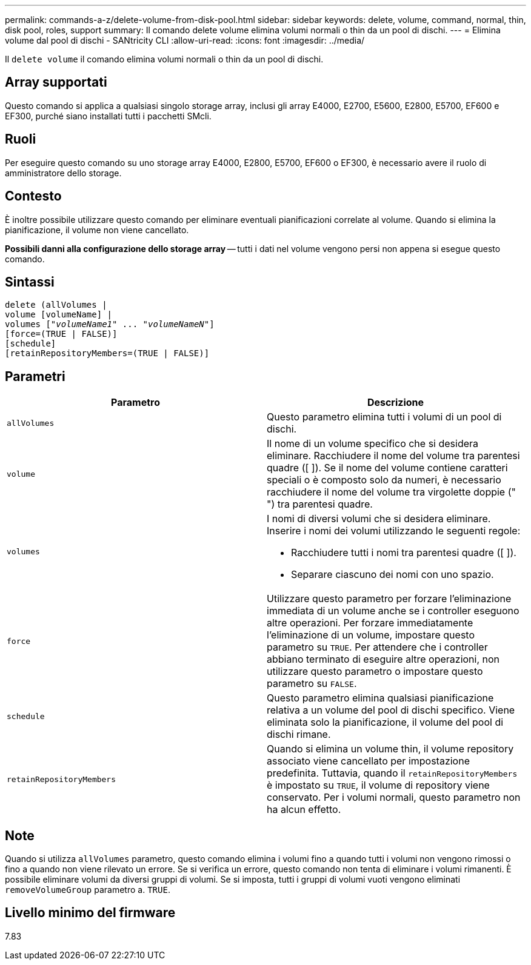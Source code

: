 ---
permalink: commands-a-z/delete-volume-from-disk-pool.html 
sidebar: sidebar 
keywords: delete, volume, command, normal, thin, disk pool, roles, support 
summary: Il comando delete volume elimina volumi normali o thin da un pool di dischi. 
---
= Elimina volume dal pool di dischi - SANtricity CLI
:allow-uri-read: 
:icons: font
:imagesdir: ../media/


[role="lead"]
Il `delete volume` il comando elimina volumi normali o thin da un pool di dischi.



== Array supportati

Questo comando si applica a qualsiasi singolo storage array, inclusi gli array E4000, E2700, E5600, E2800, E5700, EF600 e EF300, purché siano installati tutti i pacchetti SMcli.



== Ruoli

Per eseguire questo comando su uno storage array E4000, E2800, E5700, EF600 o EF300, è necessario avere il ruolo di amministratore dello storage.



== Contesto

È inoltre possibile utilizzare questo comando per eliminare eventuali pianificazioni correlate al volume. Quando si elimina la pianificazione, il volume non viene cancellato.

[]
====
*Possibili danni alla configurazione dello storage array* -- tutti i dati nel volume vengono persi non appena si esegue questo comando.

====


== Sintassi

[source, cli, subs="+macros"]
----
delete (allVolumes |
volume [volumeName] |
pass:quotes[volumes ["_volumeName1_" ... "_volumeNameN_"]]
[force=(TRUE | FALSE)]
[schedule]
[retainRepositoryMembers=(TRUE | FALSE)]
----


== Parametri

[cols="2*"]
|===
| Parametro | Descrizione 


 a| 
`allVolumes`
 a| 
Questo parametro elimina tutti i volumi di un pool di dischi.



 a| 
`volume`
 a| 
Il nome di un volume specifico che si desidera eliminare. Racchiudere il nome del volume tra parentesi quadre ([ ]). Se il nome del volume contiene caratteri speciali o è composto solo da numeri, è necessario racchiudere il nome del volume tra virgolette doppie (" ") tra parentesi quadre.



 a| 
`volumes`
 a| 
I nomi di diversi volumi che si desidera eliminare. Inserire i nomi dei volumi utilizzando le seguenti regole:

* Racchiudere tutti i nomi tra parentesi quadre ([ ]).
* Separare ciascuno dei nomi con uno spazio.




 a| 
`force`
 a| 
Utilizzare questo parametro per forzare l'eliminazione immediata di un volume anche se i controller eseguono altre operazioni. Per forzare immediatamente l'eliminazione di un volume, impostare questo parametro su `TRUE`. Per attendere che i controller abbiano terminato di eseguire altre operazioni, non utilizzare questo parametro o impostare questo parametro su `FALSE`.



 a| 
`schedule`
 a| 
Questo parametro elimina qualsiasi pianificazione relativa a un volume del pool di dischi specifico. Viene eliminata solo la pianificazione, il volume del pool di dischi rimane.



 a| 
`retainRepositoryMembers`
 a| 
Quando si elimina un volume thin, il volume repository associato viene cancellato per impostazione predefinita. Tuttavia, quando il `retainRepositoryMembers` è impostato su `TRUE`, il volume di repository viene conservato. Per i volumi normali, questo parametro non ha alcun effetto.

|===


== Note

Quando si utilizza `allVolumes` parametro, questo comando elimina i volumi fino a quando tutti i volumi non vengono rimossi o fino a quando non viene rilevato un errore. Se si verifica un errore, questo comando non tenta di eliminare i volumi rimanenti. È possibile eliminare volumi da diversi gruppi di volumi. Se si imposta, tutti i gruppi di volumi vuoti vengono eliminati `removeVolumeGroup` parametro a. `TRUE`.



== Livello minimo del firmware

7.83
